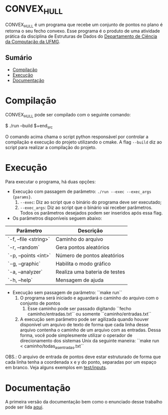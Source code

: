 * CONVEX_HULL
CONVEX_HULL é um programa que recebe um conjunto de pontos no plano é retorna o seu fecho convexo.
Esse programa é o produto de uma atividade prática da disciplina de Estruturas de Dados do [[https://dcc.ufmg.br/][Departamento de Ciência da Computação da UFMG]].

** Sumário
- [[#Compilação][Compilação]]
- [[#Execução][Execução]]
- [[#Documentação][Documentação]]

* Compilação
CONVEX_HULL pode ser compilado com o seguinte comando:

#+begin_src sh
$ ./run --build
$+end_src

O comando acima chama o script python responsável por controlar a compilação e execução do projeto utilizando o cmake. A flag =--build= diz ao script para realizar a compilação do projeto.

* Execução
Para executar o programa, há duas opções:

+ Execução com passagem de parâmetro: =./run --exec --exec_args {params}=.
  1. =--exec=: Diz ao script que o binário do programa deve ser executado;
  2. =--exec_args=: Diz ao script que o binário vai receber parâmetros. Todos os parâmetros desejados podem ser inseridos após essa flag.

+ Os parâmetros disponíveis seguem abaixo:

| Parâmetro               | Descrição                                 |
|-------------------------|-------------------------------------------|
| `-f, --file <string>`   | Caminho do arquivo                        |
| `-r, --random`          | Gera pontos aleatórios                    |
| `-p, --points <int>`    | Número de pontos aleatórios               |
| `-g, --graphic`         | Habilita o modo gráfico                   |
| `-a, --analyzer`        | Realiza uma bateria de testes             |
| `-h, --help`            | Mensagem de ajuda                         |

+ Execução sem passagem de parâmetro: ``make run``
    1. O programa será iniciado e aguardará o caminho do arquivo com o conjunto de pontos
        1. Esse caminho pode ser passado digitando ``fecho caminho/entradas.txt`` ou somente ``caminho/entradas.txt``
    2. A execução sem parâmetro pode ser agilizada quando houver disponível um arquivo de texto de forma que cada linha desse arquivo contenha o caminho de um arquivo com as entradas. Dessa forma, você pode simplesmente utilizar o operador de direcionamento dos sistemas Unix da seguinte maneira: ``make run < caminho/todas_as_entradas.txt``

OBS.: O arquivo de entrada de pontos deve estar estruturado de forma que cada linha tenha a coordenada x e y do ponto, separadas por um espaço em branco. Veja alguns exemplos em [[https://github.com/luk3rr/CONVEX_HULL/tree/main/tests/inputs][test/inputs]].

* Documentação
A primeira versão da documentação bem como o enunciado desse trabalho pode ser lida [[https://github.com/luk3rr/CONVEX_HULL/tree/main/docs][aqui]].
